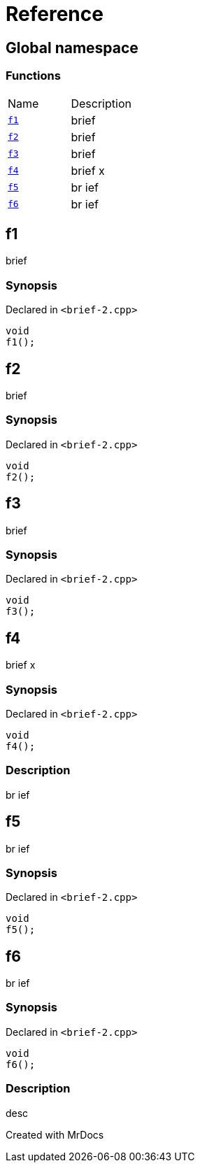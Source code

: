 = Reference
:mrdocs:

[#index]

== Global namespace

=== Functions
[cols=2,separator=¦]
|===
¦Name ¦Description
¦xref:f1.adoc[`f1`]  ¦

brief

¦xref:f2.adoc[`f2`]  ¦

brief

¦xref:f3.adoc[`f3`]  ¦

brief

¦xref:f4.adoc[`f4`]  ¦

brief                    x

¦xref:f5.adoc[`f5`]  ¦

br
ief

¦xref:f6.adoc[`f6`]  ¦

br
ief

|===


[#f1]

== f1


brief


=== Synopsis

Declared in `<brief-2.cpp>`

[source,cpp,subs="verbatim,macros,-callouts"]
----
void
f1();
----









[#f2]

== f2


brief


=== Synopsis

Declared in `<brief-2.cpp>`

[source,cpp,subs="verbatim,macros,-callouts"]
----
void
f2();
----









[#f3]

== f3


brief


=== Synopsis

Declared in `<brief-2.cpp>`

[source,cpp,subs="verbatim,macros,-callouts"]
----
void
f3();
----









[#f4]

== f4


brief                    x


=== Synopsis

Declared in `<brief-2.cpp>`

[source,cpp,subs="verbatim,macros,-callouts"]
----
void
f4();
----

=== Description


br
ief










[#f5]

== f5


br
ief


=== Synopsis

Declared in `<brief-2.cpp>`

[source,cpp,subs="verbatim,macros,-callouts"]
----
void
f5();
----









[#f6]

== f6


br
ief


=== Synopsis

Declared in `<brief-2.cpp>`

[source,cpp,subs="verbatim,macros,-callouts"]
----
void
f6();
----

=== Description


desc










Created with MrDocs
